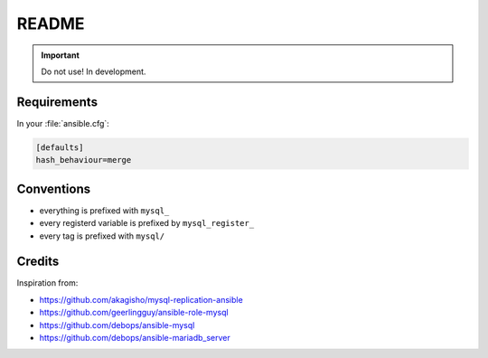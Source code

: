 ######
README
######

.. Important::
   Do not use! In development.

Requirements
############

In your :file:`ansible.cfg`:

.. code-block:: ini

   [defaults]
   hash_behaviour=merge

Conventions
###########

* everything is prefixed with ``mysql_``
* every registerd variable is prefixed by ``mysql_register_``
* every tag is prefixed with ``mysql/``

Credits
#######

Inspiration from:

* https://github.com/akagisho/mysql-replication-ansible
* https://github.com/geerlingguy/ansible-role-mysql

* https://github.com/debops/ansible-mysql
* https://github.com/debops/ansible-mariadb_server
